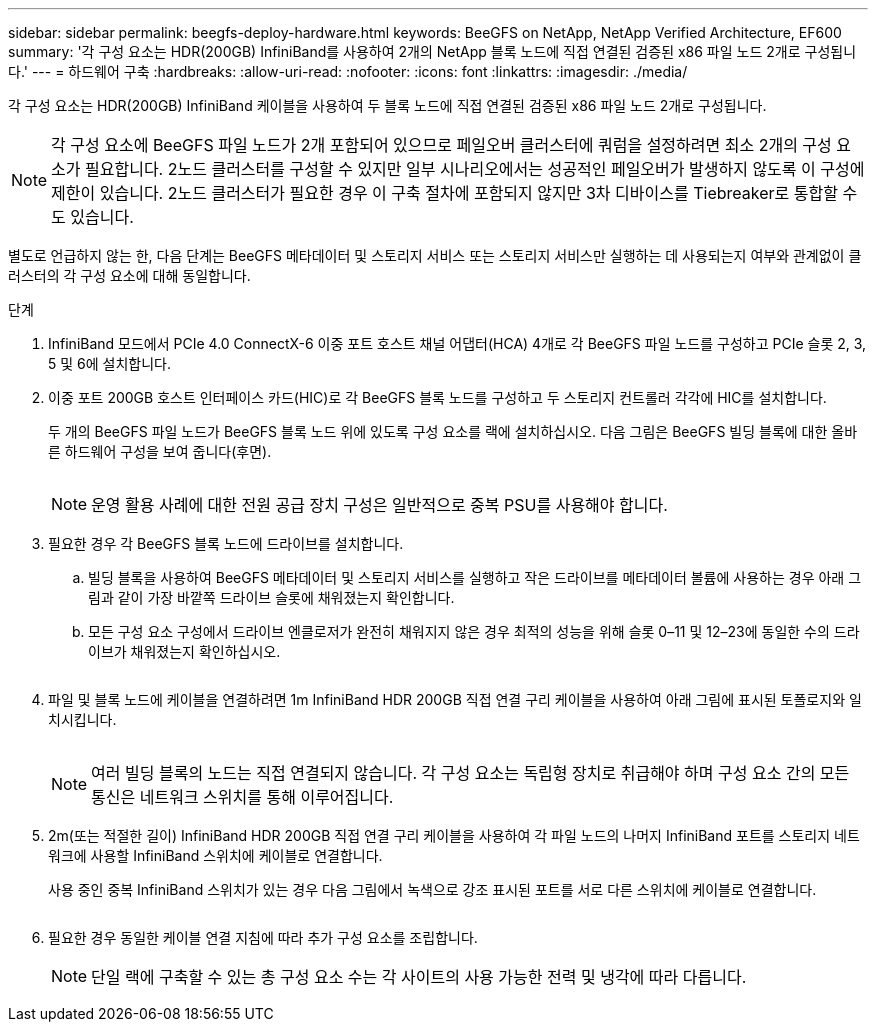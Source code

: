 ---
sidebar: sidebar 
permalink: beegfs-deploy-hardware.html 
keywords: BeeGFS on NetApp, NetApp Verified Architecture, EF600 
summary: '각 구성 요소는 HDR(200GB) InfiniBand를 사용하여 2개의 NetApp 블록 노드에 직접 연결된 검증된 x86 파일 노드 2개로 구성됩니다.' 
---
= 하드웨어 구축
:hardbreaks:
:allow-uri-read: 
:nofooter: 
:icons: font
:linkattrs: 
:imagesdir: ./media/


[role="lead"]
각 구성 요소는 HDR(200GB) InfiniBand 케이블을 사용하여 두 블록 노드에 직접 연결된 검증된 x86 파일 노드 2개로 구성됩니다.


NOTE: 각 구성 요소에 BeeGFS 파일 노드가 2개 포함되어 있으므로 페일오버 클러스터에 쿼럼을 설정하려면 최소 2개의 구성 요소가 필요합니다. 2노드 클러스터를 구성할 수 있지만 일부 시나리오에서는 성공적인 페일오버가 발생하지 않도록 이 구성에 제한이 있습니다. 2노드 클러스터가 필요한 경우 이 구축 절차에 포함되지 않지만 3차 디바이스를 Tiebreaker로 통합할 수도 있습니다.

별도로 언급하지 않는 한, 다음 단계는 BeeGFS 메타데이터 및 스토리지 서비스 또는 스토리지 서비스만 실행하는 데 사용되는지 여부와 관계없이 클러스터의 각 구성 요소에 대해 동일합니다.

.단계
. InfiniBand 모드에서 PCIe 4.0 ConnectX-6 이중 포트 호스트 채널 어댑터(HCA) 4개로 각 BeeGFS 파일 노드를 구성하고 PCIe 슬롯 2, 3, 5 및 6에 설치합니다.
. 이중 포트 200GB 호스트 인터페이스 카드(HIC)로 각 BeeGFS 블록 노드를 구성하고 두 스토리지 컨트롤러 각각에 HIC를 설치합니다.
+
두 개의 BeeGFS 파일 노드가 BeeGFS 블록 노드 위에 있도록 구성 요소를 랙에 설치하십시오. 다음 그림은 BeeGFS 빌딩 블록에 대한 올바른 하드웨어 구성을 보여 줍니다(후면).

+
image:../media/buildingblock.png[""]

+

NOTE: 운영 활용 사례에 대한 전원 공급 장치 구성은 일반적으로 중복 PSU를 사용해야 합니다.

. 필요한 경우 각 BeeGFS 블록 노드에 드라이브를 설치합니다.
+
.. 빌딩 블록을 사용하여 BeeGFS 메타데이터 및 스토리지 서비스를 실행하고 작은 드라이브를 메타데이터 볼륨에 사용하는 경우 아래 그림과 같이 가장 바깥쪽 드라이브 슬롯에 채워졌는지 확인합니다.
.. 모든 구성 요소 구성에서 드라이브 엔클로저가 완전히 채워지지 않은 경우 최적의 성능을 위해 슬롯 0–11 및 12–23에 동일한 수의 드라이브가 채워졌는지 확인하십시오.
+
image:../media/driveslots.png[""]



. 파일 및 블록 노드에 케이블을 연결하려면 1m InfiniBand HDR 200GB 직접 연결 구리 케이블을 사용하여 아래 그림에 표시된 토폴로지와 일치시킵니다.
+
image:../media/directattachcable.png[""]

+

NOTE: 여러 빌딩 블록의 노드는 직접 연결되지 않습니다. 각 구성 요소는 독립형 장치로 취급해야 하며 구성 요소 간의 모든 통신은 네트워크 스위치를 통해 이루어집니다.

. 2m(또는 적절한 길이) InfiniBand HDR 200GB 직접 연결 구리 케이블을 사용하여 각 파일 노드의 나머지 InfiniBand 포트를 스토리지 네트워크에 사용할 InfiniBand 스위치에 케이블로 연결합니다.
+
사용 중인 중복 InfiniBand 스위치가 있는 경우 다음 그림에서 녹색으로 강조 표시된 포트를 서로 다른 스위치에 케이블로 연결합니다.

+
image:../media/networkcable.png[""]

. 필요한 경우 동일한 케이블 연결 지침에 따라 추가 구성 요소를 조립합니다.
+

NOTE: 단일 랙에 구축할 수 있는 총 구성 요소 수는 각 사이트의 사용 가능한 전력 및 냉각에 따라 다릅니다.


